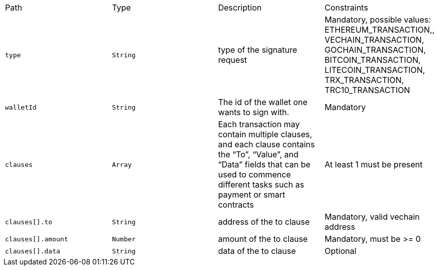 |===
|Path|Type|Description|Constraints
|`+type+`
|`+String+`
|type of the signature request
|Mandatory, possible values: ETHEREUM_TRANSACTION,, VECHAIN_TRANSACTION, GOCHAIN_TRANSACTION, BITCOIN_TRANSACTION, LITECOIN_TRANSACTION, TRX_TRANSACTION, TRC10_TRANSACTION
|`+walletId+`
|`+String+`
|The id of the wallet one wants to sign with.
|Mandatory
|`+clauses+`
|`+Array+`
|Each transaction may contain multiple clauses, and each clause contains the “To”, “Value”, and “Data” fields that can be used to commence different tasks such as payment or smart contracts
|At least 1 must be present
|`+clauses[].to+`
|`+String+`
|address of the to clause
|Mandatory, valid vechain address
|`+clauses[].amount+`
|`+Number+`
|amount of the to clause
|Mandatory, must be >= 0
|`+clauses[].data+`
|`+String+`
|data of the to clause
|Optional
|===
